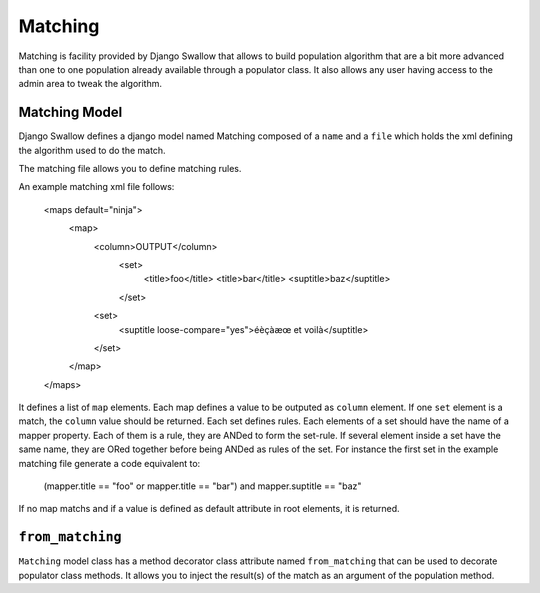 Matching
========

Matching is facility provided by Django Swallow that allows to build 
population algorithm that are a bit more advanced than one to one population 
already available through a populator class. It also allows any user having
access to the admin area to tweak the algorithm.

Matching Model
--------------

Django Swallow defines a django model named Matching composed of a ``name`` 
and a ``file`` which holds the xml defining the algorithm used to do the match.

The matching file allows you to define matching rules.

An example matching xml file follows:

  .. code-block: xml

  <maps default="ninja">
    <map>
      <column>OUTPUT</column>
        <set>
          <title>foo</title>
          <title>bar</title>
          <suptitle>baz</suptitle>
        </set>
      <set>
        <suptitle loose-compare="yes">éèçàæœ et voilà</suptitle>
      </set>
    </map>
  </maps>

It defines a list of  ``map`` elements. Each map defines a value
to be outputed as ``column`` element. If one ``set`` element is
a match, the ``column`` value should be returned. Each set defines
rules. Each elements of a set should have the name of a mapper
property. Each of them is a rule, they are ANDed to form the set-rule.
If several element inside a set have the same name, they are ORed together
before being ANDed as rules of the set.
For instance the first set in the example matching file generate a code
equivalent to:

  .. code-block: python

  (mapper.title == "foo" or mapper.title == "bar") and mapper.suptitle == "baz"

If no map matchs and if a value is defined as default attribute in root elements, 
it is returned.


``from_matching``
-----------------

``Matching`` model class has a method decorator class attribute named 
``from_matching`` that can be used to decorate populator class methods. It 
allows you to inject the result(s) of the match as an argument of the 
population method.

